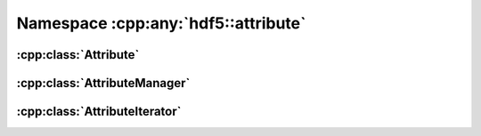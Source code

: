 ====================================
Namespace :cpp:any:`hdf5::attribute`
====================================

:cpp:class:`Attribute`
======================

.. doxygenclass:: hdf5::attribute::Attribute
   :members:
   
:cpp:class:`AttributeManager`
=============================

.. doxygenclass:: hdf5::attribute::AttributeManager
   :members:

:cpp:class:`AttributeIterator`
==============================

.. doxygenclass:: hdf5::attribute::AttributeIterator
   :members:      
